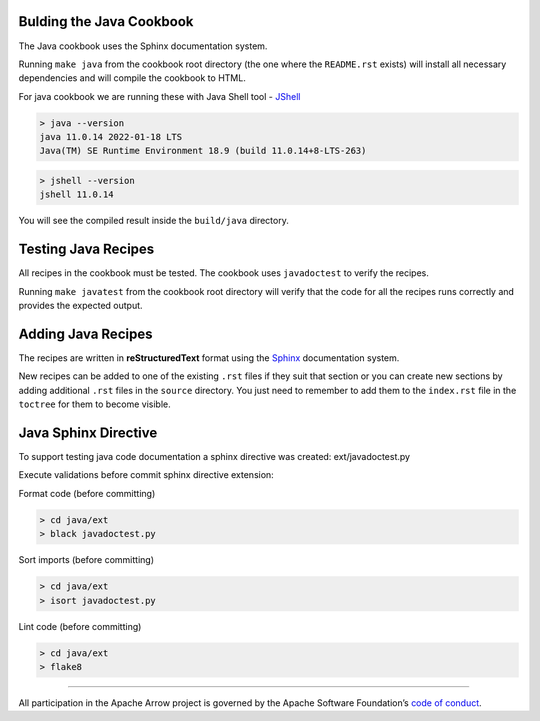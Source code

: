 Bulding the Java Cookbook
=========================

The Java cookbook uses the Sphinx documentation system.

Running ``make java`` from the cookbook root directory (the one where
the ``README.rst`` exists) will install all necessary dependencies
and will compile the cookbook to HTML.

For java cookbook we are running these with Java Shell tool -
`JShell <https://docs.oracle.com/en/java/javase/11/jshell/introduction-jshell.html>`_

.. code-block:: bash

    > java --version
    java 11.0.14 2022-01-18 LTS
    Java(TM) SE Runtime Environment 18.9 (build 11.0.14+8-LTS-263)

.. code-block:: bash

    > jshell --version
    jshell 11.0.14

You will see the compiled result inside the ``build/java`` directory.

Testing Java Recipes
====================

All recipes in the cookbook must be tested. The cookbook uses
``javadoctest`` to verify the recipes.

Running ``make javatest`` from the cookbook root directory
will verify that the code for all the recipes runs correctly
and provides the expected output.

Adding Java Recipes
===================

The recipes are written in **reStructuredText** format using 
the `Sphinx <https://www.sphinx-doc.org/>`_ documentation system.

New recipes can be added to one of the existing ``.rst`` files if
they suit that section or you can create new sections by adding
additional ``.rst`` files in the ``source`` directory. You just
need to remember to add them to the ``index.rst`` file in the
``toctree`` for them to become visible.

Java Sphinx Directive
=====================

To support testing java code documentation a sphinx directive
was created: ext/javadoctest.py

Execute validations before commit sphinx directive extension:

Format code (before committing)

.. code-block:: bash

    > cd java/ext
    > black javadoctest.py

Sort imports (before committing)

.. code-block:: bash

    > cd java/ext
    > isort javadoctest.py

Lint code (before committing)

.. code-block:: bash

    > cd java/ext
    > flake8
------------------------------------------------------------------------

All participation in the Apache Arrow project is governed by the Apache
Software Foundation’s 
`code of conduct <https://www.apache.org/foundation/policies/conduct.html>`_.
